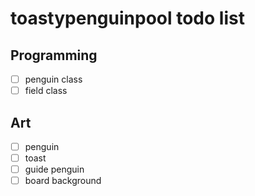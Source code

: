 * toastypenguinpool todo list
** Programming
- [ ] penguin class
- [ ] field class
** Art
- [ ] penguin
- [ ] toast
- [ ] guide penguin
- [ ] board background

